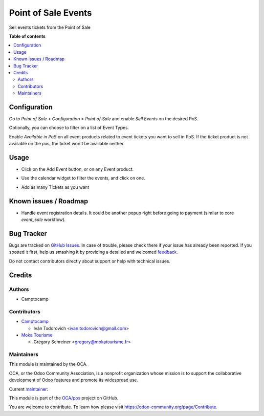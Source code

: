 ====================
Point of Sale Events
====================

.. !!!!!!!!!!!!!!!!!!!!!!!!!!!!!!!!!!!!!!!!!!!!!!!!!!!!
   !! This file is generated by oca-gen-addon-readme !!
   !! changes will be overwritten.                   !!
   !!!!!!!!!!!!!!!!!!!!!!!!!!!!!!!!!!!!!!!!!!!!!!!!!!!!

.. |badge1| image:: https://img.shields.io/badge/maturity-Beta-yellow.png
    :target: https://odoo-community.org/page/development-status
    :alt: Beta
.. |badge2| image:: https://img.shields.io/badge/licence-AGPL--3-blue.png
    :target: http://www.gnu.org/licenses/agpl-3.0-standalone.html
    :alt: License: AGPL-3
.. |badge3| image:: https://img.shields.io/badge/github-OCA%2Fpos-lightgray.png?logo=github
    :target: https://github.com/OCA/pos/tree/15.0/pos_event_sale
    :alt: OCA/pos
.. |badge4| image:: https://img.shields.io/badge/weblate-Translate%20me-F47D42.png
    :target: https://translation.odoo-community.org/projects/pos-15-0/pos-15-0-pos_event_sale
    :alt: Translate me on Weblate
.. |badge5| image:: https://img.shields.io/badge/runbot-Try%20me-875A7B.png
    :target: https://runbot.odoo-community.org/runbot/184/15.0
    :alt: Try me on Runbot

|badge1| |badge2| |badge3| |badge4| |badge5| 

Sell events tickets from the Point of Sale

**Table of contents**

.. contents::
   :local:

Configuration
=============

Go to *Point of Sale > Configuration > Point of Sale* and enable *Sell Events*
on the desired PoS.

Optionally, you can choose to filter on a list of Event Types.

Enable *Available in PoS* on all event products related to event tickets you
want to sell in PoS. If the ticket product is not available on the pos,
the ticket won't be available neither.

Usage
=====


- Click on the Add Event button, or on any Event product.

.. image:: https://raw.githubusercontent.com/OCA/pos/15.0/pos_event_sale/static/description/add_event_button.png

- Use the calendar widget to filter the events, and click on one.

.. image:: https://raw.githubusercontent.com/OCA/pos/15.0/pos_event_sale/static/description/event_calendar.png

- Add as many Tickets as you want

.. image:: https://raw.githubusercontent.com/OCA/pos/15.0/pos_event_sale/static/description/ticket_selector.png

Known issues / Roadmap
======================


* Handle event registration details. It could be another popup right
  before going to payment (similar to core `event_sale` workflow).

Bug Tracker
===========

Bugs are tracked on `GitHub Issues <https://github.com/OCA/pos/issues>`_.
In case of trouble, please check there if your issue has already been reported.
If you spotted it first, help us smashing it by providing a detailed and welcomed
`feedback <https://github.com/OCA/pos/issues/new?body=module:%20pos_event_sale%0Aversion:%2015.0%0A%0A**Steps%20to%20reproduce**%0A-%20...%0A%0A**Current%20behavior**%0A%0A**Expected%20behavior**>`_.

Do not contact contributors directly about support or help with technical issues.

Credits
=======

Authors
~~~~~~~

* Camptocamp

Contributors
~~~~~~~~~~~~

* `Camptocamp <https://www.camptocamp.com>`_

  * Iván Todorovich <ivan.todorovich@gmail.com>

* `Moka Tourisme <https://www.mokatourisme.fr>`_

  * Grégory Schreiner <gregory@mokatourisme.fr>

Maintainers
~~~~~~~~~~~

This module is maintained by the OCA.

.. image:: https://odoo-community.org/logo.png
   :alt: Odoo Community Association
   :target: https://odoo-community.org

OCA, or the Odoo Community Association, is a nonprofit organization whose
mission is to support the collaborative development of Odoo features and
promote its widespread use.

.. |maintainer-ivantodorovich| image:: https://github.com/ivantodorovich.png?size=40px
    :target: https://github.com/ivantodorovich
    :alt: ivantodorovich

Current `maintainer <https://odoo-community.org/page/maintainer-role>`__:

|maintainer-ivantodorovich| 

This module is part of the `OCA/pos <https://github.com/OCA/pos/tree/15.0/pos_event_sale>`_ project on GitHub.

You are welcome to contribute. To learn how please visit https://odoo-community.org/page/Contribute.

